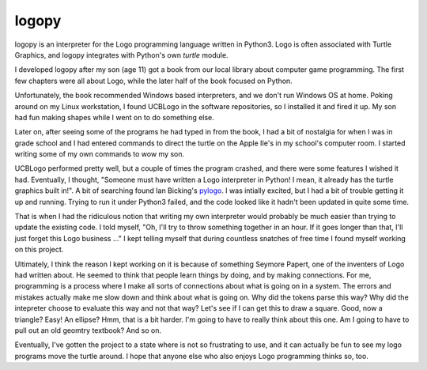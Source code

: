 ======
logopy
======

logopy is an interpreter for the Logo programming language written in Python3.
Logo is often associated with Turtle Graphics, and logopy integrates with
Python's own `turtle` module.

I developed logopy after my son (age 11) got a book from our local library about
computer game programming.  The first few chapters were all about Logo, while the
later half of the book focused on Python.

Unfortunately, the book recommended Windows based interpreters, and we don't run
Windows OS at home.  Poking around on my Linux workstation, I found UCBLogo in the
software repositories, so I installed it and fired it up.  My son had fun making
shapes while I went on to do something else.

Later on, after seeing some of the programs he had typed in from the book, I had
a bit of nostalgia for when I was in grade school and I had entered commands to
direct the turtle on the Apple IIe's in my school's computer room.  I started
writing some of my own commands to wow my son.

UCBLogo performed pretty well, but a couple of times the program crashed, and there
were some features I wished it had.  Eventually, I thought, "Someone must have
written a Logo interpreter in Python!  I mean, it already has the turtle graphics
built in!".  A bit of searching found Ian Bicking's 
`pylogo <http://pylogo.sourceforge.net/>`_.  I was intially excited, but I had a bit
of trouble getting it up and running.  Trying to run it under Python3 failed, and
the code looked like it hadn't been updated in quite some time.

That is when I had the ridiculous notion that writing my own interpreter would
probably be much easier than trying to update the existing code.  I told myself,
"Oh, I'll try to throw something together in an hour.  If it goes longer than
that, I'll just forget this Logo business ..."  I kept telling myself that during
countless snatches of free time I found myself working on this project.

Ultimately, I think the reason I kept working on it is because of something
Seymore Papert, one of the inventers of Logo had written about.  He seemed to
think that people learn things by doing, and by making connections.  For me,
programming is a process where I make all sorts of connections about what is
going on in a system.  The errors and mistakes actually make me slow down
and think about what is going on.  Why did the tokens parse this way?  Why
did the intepreter choose to evaluate this way and not that way?  Let's see
if I can get this to draw a square.  Good, now a triangle?  Easy!  An ellipse?
Hmm, that is a bit harder.  I'm going to have to really think about this one.
Am I going to have to pull out an old geomtry textbook?  And so on.

Eventually, I've gotten the project to a state where is not so frustrating to
use, and it can actually be fun to see my logo programs move the turtle around.
I hope that anyone else who also enjoys Logo programming thinks so, too.


